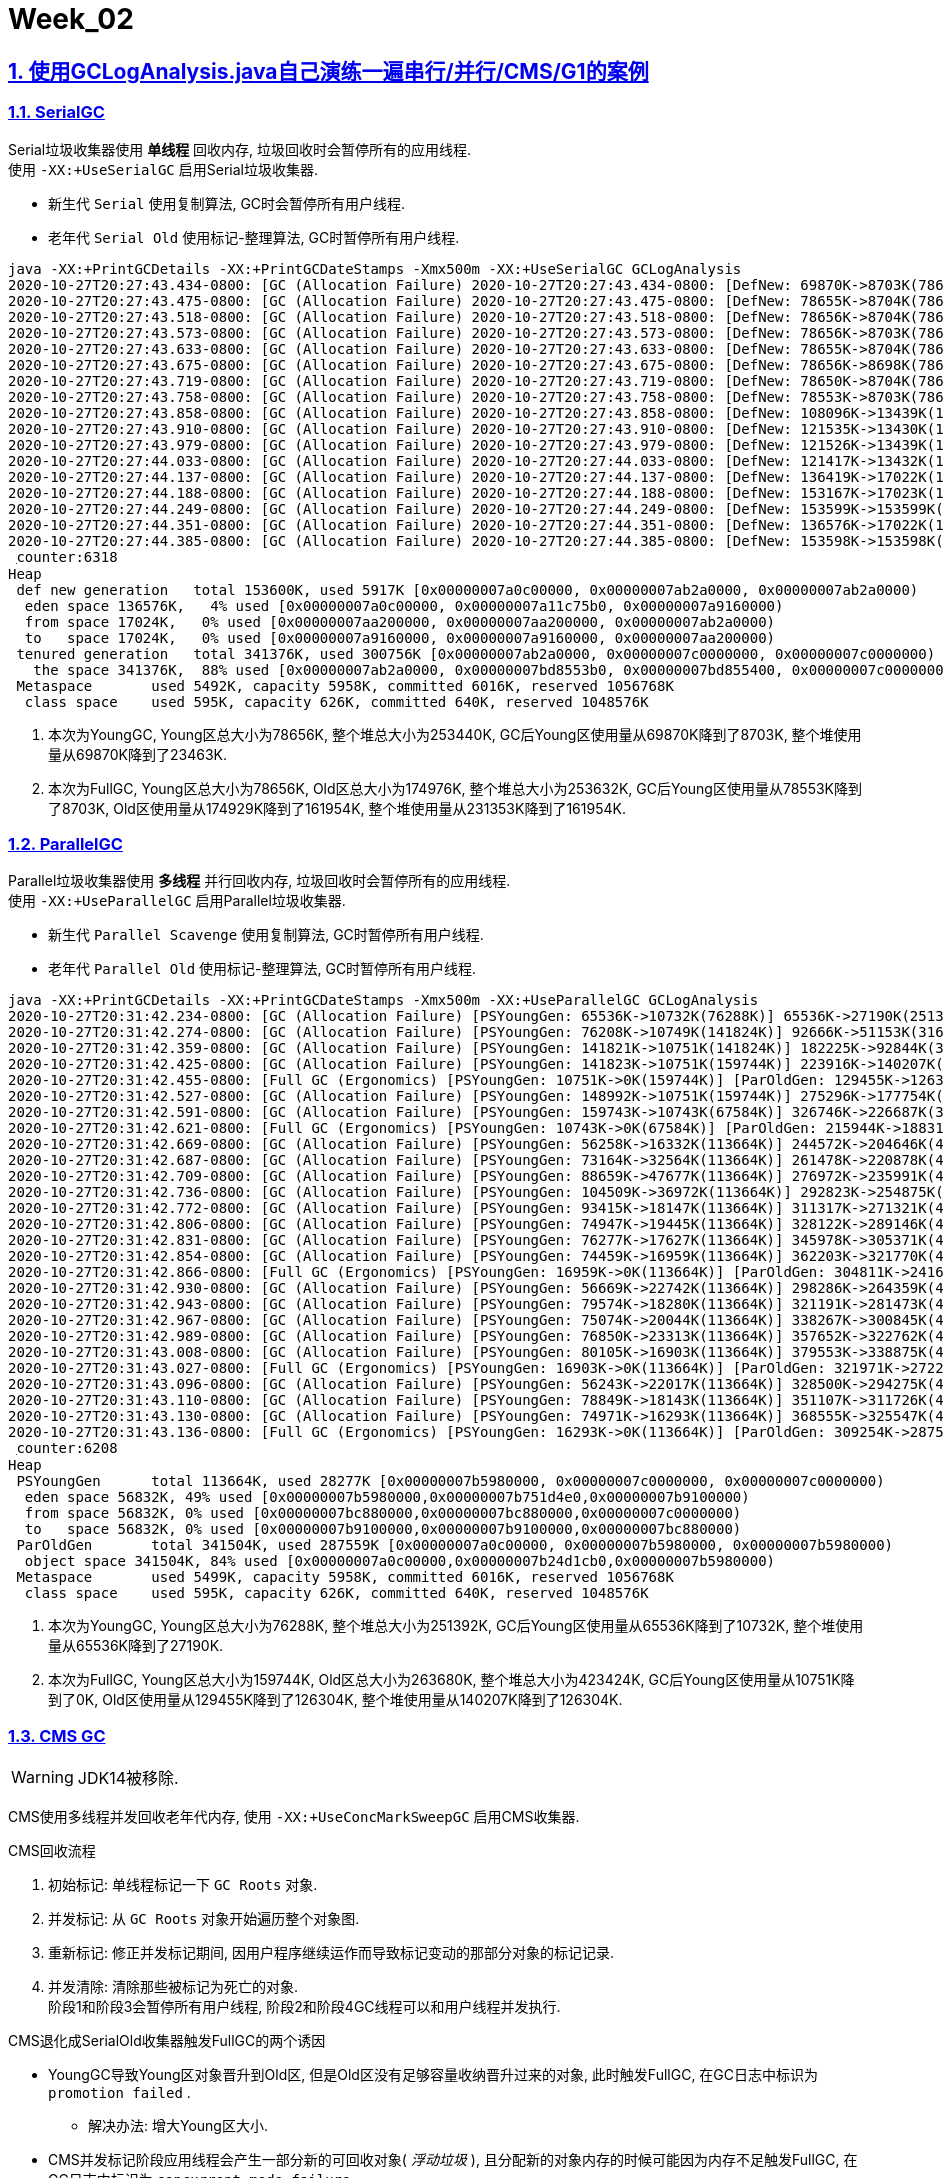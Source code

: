 = Week_02
:icons: font
:source-highlighter: highlightjs
:highlightjs-theme: idea
:hardbreaks:
:sectlinks:
:sectnums:
:stem:

== 使用GCLogAnalysis.java自己演练一遍串行/并行/CMS/G1的案例

=== SerialGC

[.lead]
Serial垃圾收集器使用 *单线程* 回收内存, 垃圾回收时会暂停所有的应用线程.
使用 `-XX:+UseSerialGC` 启用Serial垃圾收集器.

* 新生代 `Serial` 使用复制算法, GC时会暂停所有用户线程.
* 老年代 `Serial Old` 使用标记-整理算法, GC时暂停所有用户线程.

[source,text]
----
java -XX:+PrintGCDetails -XX:+PrintGCDateStamps -Xmx500m -XX:+UseSerialGC GCLogAnalysis
2020-10-27T20:27:43.434-0800: [GC (Allocation Failure) 2020-10-27T20:27:43.434-0800: [DefNew: 69870K->8703K(78656K), 0.0146897 secs] 69870K->23463K(253440K), 0.0147228 secs] [Times: user=0.01 sys=0.00, real=0.01 secs] <1>
2020-10-27T20:27:43.475-0800: [GC (Allocation Failure) 2020-10-27T20:27:43.475-0800: [DefNew: 78655K->8704K(78656K), 0.0219163 secs] 93415K->43153K(253440K), 0.0219731 secs] [Times: user=0.01 sys=0.01, real=0.02 secs]
2020-10-27T20:27:43.518-0800: [GC (Allocation Failure) 2020-10-27T20:27:43.518-0800: [DefNew: 78656K->8704K(78656K), 0.0268356 secs] 113105K->68112K(253440K), 0.0268698 secs] [Times: user=0.02 sys=0.01, real=0.03 secs]
2020-10-27T20:27:43.573-0800: [GC (Allocation Failure) 2020-10-27T20:27:43.573-0800: [DefNew: 78656K->8703K(78656K), 0.0283694 secs] 138064K->86737K(253440K), 0.0284128 secs] [Times: user=0.02 sys=0.01, real=0.03 secs]
2020-10-27T20:27:43.633-0800: [GC (Allocation Failure) 2020-10-27T20:27:43.633-0800: [DefNew: 78655K->8704K(78656K), 0.0204895 secs] 156689K->110372K(253440K), 0.0205465 secs] [Times: user=0.01 sys=0.01, real=0.02 secs]
2020-10-27T20:27:43.675-0800: [GC (Allocation Failure) 2020-10-27T20:27:43.675-0800: [DefNew: 78656K->8698K(78656K), 0.0295495 secs] 180324K->135983K(253440K), 0.0295976 secs] [Times: user=0.02 sys=0.01, real=0.03 secs]
2020-10-27T20:27:43.719-0800: [GC (Allocation Failure) 2020-10-27T20:27:43.719-0800: [DefNew: 78650K->8704K(78656K), 0.0269409 secs] 205935K->161503K(253440K), 0.0269808 secs] [Times: user=0.02 sys=0.01, real=0.03 secs]
2020-10-27T20:27:43.758-0800: [GC (Allocation Failure) 2020-10-27T20:27:43.758-0800: [DefNew: 78553K->8703K(78656K), 0.0247593 secs]2020-10-27T20:27:43.783-0800: [Tenured: 174929K->161954K(174976K), 0.0382564 secs] 231353K->161954K(253632K), [Metaspace: 5478K->5478K(1056768K)], 0.0632989 secs] [Times: user=0.05 sys=0.01, real=0.07 secs] <2>
2020-10-27T20:27:43.858-0800: [GC (Allocation Failure) 2020-10-27T20:27:43.858-0800: [DefNew: 108096K->13439K(121536K), 0.0261365 secs] 270050K->199412K(391464K), 0.0261749 secs] [Times: user=0.02 sys=0.01, real=0.03 secs]
2020-10-27T20:27:43.910-0800: [GC (Allocation Failure) 2020-10-27T20:27:43.910-0800: [DefNew: 121535K->13430K(121536K), 0.0407543 secs] 307508K->233687K(391464K), 0.0407952 secs] [Times: user=0.05 sys=0.03, real=0.04 secs]
2020-10-27T20:27:43.979-0800: [GC (Allocation Failure) 2020-10-27T20:27:43.979-0800: [DefNew: 121526K->13439K(121536K), 0.0282363 secs] 341783K->266291K(391464K), 0.0282747 secs] [Times: user=0.01 sys=0.01, real=0.03 secs]
2020-10-27T20:27:44.033-0800: [GC (Allocation Failure) 2020-10-27T20:27:44.033-0800: [DefNew: 121417K->13432K(121536K), 0.0318451 secs]2020-10-27T20:27:44.065-0800: [Tenured: 290446K->241497K(290448K), 0.0549298 secs] 374268K->241497K(411984K), [Metaspace: 5478K->5478K(1056768K)], 0.0869765 secs] [Times: user=0.07 sys=0.02, real=0.09 secs]
2020-10-27T20:27:44.137-0800: [GC (Allocation Failure) 2020-10-27T20:27:44.137-0800: [DefNew: 136419K->17022K(153600K), 0.0244343 secs] 377916K->287817K(494976K), 0.0244742 secs] [Times: user=0.01 sys=0.01, real=0.03 secs]
2020-10-27T20:27:44.188-0800: [GC (Allocation Failure) 2020-10-27T20:27:44.188-0800: [DefNew: 153167K->17023K(153600K), 0.0434442 secs] 423962K->328060K(494976K), 0.0435019 secs] [Times: user=0.02 sys=0.02, real=0.05 secs]
2020-10-27T20:27:44.249-0800: [GC (Allocation Failure) 2020-10-27T20:27:44.249-0800: [DefNew: 153599K->153599K(153600K), 0.0000215 secs]2020-10-27T20:27:44.249-0800: [Tenured: 311036K->293415K(341376K), 0.0753151 secs] 464636K->293415K(494976K), [Metaspace: 5478K->5478K(1056768K)], 0.0754695 secs] [Times: user=0.07 sys=0.00, real=0.08 secs]
2020-10-27T20:27:44.351-0800: [GC (Allocation Failure) 2020-10-27T20:27:44.351-0800: [DefNew: 136576K->17022K(153600K), 0.0170228 secs] 429991K->341321K(494976K), 0.0170677 secs] [Times: user=0.01 sys=0.00, real=0.01 secs]
2020-10-27T20:27:44.385-0800: [GC (Allocation Failure) 2020-10-27T20:27:44.385-0800: [DefNew: 153598K->153598K(153600K), 0.0000162 secs]2020-10-27T20:27:44.385-0800: [Tenured: 324298K->300756K(341376K), 0.0832796 secs] 477897K->300756K(494976K), [Metaspace: 5478K->5478K(1056768K)], 0.0833456 secs] [Times: user=0.08 sys=0.00, real=0.08 secs]
 ִcounter:6318
Heap
 def new generation   total 153600K, used 5917K [0x00000007a0c00000, 0x00000007ab2a0000, 0x00000007ab2a0000)
  eden space 136576K,   4% used [0x00000007a0c00000, 0x00000007a11c75b0, 0x00000007a9160000)
  from space 17024K,   0% used [0x00000007aa200000, 0x00000007aa200000, 0x00000007ab2a0000)
  to   space 17024K,   0% used [0x00000007a9160000, 0x00000007a9160000, 0x00000007aa200000)
 tenured generation   total 341376K, used 300756K [0x00000007ab2a0000, 0x00000007c0000000, 0x00000007c0000000)
   the space 341376K,  88% used [0x00000007ab2a0000, 0x00000007bd8553b0, 0x00000007bd855400, 0x00000007c0000000)
 Metaspace       used 5492K, capacity 5958K, committed 6016K, reserved 1056768K
  class space    used 595K, capacity 626K, committed 640K, reserved 1048576K
----
<1> 本次为YoungGC, Young区总大小为78656K, 整个堆总大小为253440K, GC后Young区使用量从69870K降到了8703K, 整个堆使用量从69870K降到了23463K.
<2> 本次为FullGC, Young区总大小为78656K, Old区总大小为174976K, 整个堆总大小为253632K, GC后Young区使用量从78553K降到了8703K, Old区使用量从174929K降到了161954K, 整个堆使用量从231353K降到了161954K.

=== ParallelGC

[.lead]
Parallel垃圾收集器使用 *多线程* 并行回收内存, 垃圾回收时会暂停所有的应用线程.
使用 `-XX:+UseParallelGC` 启用Parallel垃圾收集器.

* 新生代 `Parallel Scavenge` 使用复制算法, GC时暂停所有用户线程.
* 老年代 `Parallel Old` 使用标记-整理算法, GC时暂停所有用户线程.

[source,text]
----
java -XX:+PrintGCDetails -XX:+PrintGCDateStamps -Xmx500m -XX:+UseParallelGC GCLogAnalysis
2020-10-27T20:31:42.234-0800: [GC (Allocation Failure) [PSYoungGen: 65536K->10732K(76288K)] 65536K->27190K(251392K), 0.0121700 secs] [Times: user=0.01 sys=0.05, real=0.01 secs] <1>
2020-10-27T20:31:42.274-0800: [GC (Allocation Failure) [PSYoungGen: 76208K->10749K(141824K)] 92666K->51153K(316928K), 0.0158102 secs] [Times: user=0.02 sys=0.07, real=0.02 secs]
2020-10-27T20:31:42.359-0800: [GC (Allocation Failure) [PSYoungGen: 141821K->10751K(141824K)] 182225K->92844K(316928K), 0.0271800 secs] [Times: user=0.04 sys=0.11, real=0.03 secs]
2020-10-27T20:31:42.425-0800: [GC (Allocation Failure) [PSYoungGen: 141823K->10751K(159744K)] 223916K->140207K(334848K), 0.0303295 secs] [Times: user=0.04 sys=0.13, real=0.03 secs]
2020-10-27T20:31:42.455-0800: [Full GC (Ergonomics) [PSYoungGen: 10751K->0K(159744K)] [ParOldGen: 129455K->126304K(263680K)] 140207K->126304K(423424K), [Metaspace: 5486K->5486K(1056768K)], 0.0292847 secs] [Times: user=0.13 sys=0.00, real=0.03 secs] <2>
2020-10-27T20:31:42.527-0800: [GC (Allocation Failure) [PSYoungGen: 148992K->10751K(159744K)] 275296K->177754K(423424K), 0.0274459 secs] [Times: user=0.05 sys=0.10, real=0.03 secs]
2020-10-27T20:31:42.591-0800: [GC (Allocation Failure) [PSYoungGen: 159743K->10743K(67584K)] 326746K->226687K(331264K), 0.0304457 secs] [Times: user=0.05 sys=0.11, real=0.03 secs]
2020-10-27T20:31:42.621-0800: [Full GC (Ergonomics) [PSYoungGen: 10743K->0K(67584K)] [ParOldGen: 215944K->188313K(341504K)] 226687K->188313K(409088K), [Metaspace: 5486K->5486K(1056768K)], 0.0271394 secs] [Times: user=0.12 sys=0.00, real=0.02 secs]
2020-10-27T20:31:42.669-0800: [GC (Allocation Failure) [PSYoungGen: 56258K->16332K(113664K)] 244572K->204646K(455168K), 0.0024383 secs] [Times: user=0.01 sys=0.00, real=0.01 secs]
2020-10-27T20:31:42.687-0800: [GC (Allocation Failure) [PSYoungGen: 73164K->32564K(113664K)] 261478K->220878K(455168K), 0.0075769 secs] [Times: user=0.04 sys=0.00, real=0.01 secs]
2020-10-27T20:31:42.709-0800: [GC (Allocation Failure) [PSYoungGen: 88659K->47677K(113664K)] 276972K->235991K(455168K), 0.0078832 secs] [Times: user=0.05 sys=0.00, real=0.01 secs]
2020-10-27T20:31:42.736-0800: [GC (Allocation Failure) [PSYoungGen: 104509K->36972K(113664K)] 292823K->254875K(455168K), 0.0100647 secs] [Times: user=0.05 sys=0.01, real=0.01 secs]
2020-10-27T20:31:42.772-0800: [GC (Allocation Failure) [PSYoungGen: 93415K->18147K(113664K)] 311317K->271321K(455168K), 0.0249421 secs] [Times: user=0.03 sys=0.09, real=0.02 secs]
2020-10-27T20:31:42.806-0800: [GC (Allocation Failure) [PSYoungGen: 74947K->19445K(113664K)] 328122K->289146K(455168K), 0.0093222 secs] [Times: user=0.02 sys=0.02, real=0.01 secs]
2020-10-27T20:31:42.831-0800: [GC (Allocation Failure) [PSYoungGen: 76277K->17627K(113664K)] 345978K->305371K(455168K), 0.0089946 secs] [Times: user=0.02 sys=0.03, real=0.01 secs]
2020-10-27T20:31:42.854-0800: [GC (Allocation Failure) [PSYoungGen: 74459K->16959K(113664K)] 362203K->321770K(455168K), 0.0116318 secs] [Times: user=0.03 sys=0.04, real=0.01 secs]
2020-10-27T20:31:42.866-0800: [Full GC (Ergonomics) [PSYoungGen: 16959K->0K(113664K)] [ParOldGen: 304811K->241616K(341504K)] 321770K->241616K(455168K), [Metaspace: 5486K->5486K(1056768K)], 0.0484392 secs] [Times: user=0.23 sys=0.01, real=0.05 secs]
2020-10-27T20:31:42.930-0800: [GC (Allocation Failure) [PSYoungGen: 56669K->22742K(113664K)] 298286K->264359K(455168K), 0.0036387 secs] [Times: user=0.01 sys=0.00, real=0.00 secs]
2020-10-27T20:31:42.943-0800: [GC (Allocation Failure) [PSYoungGen: 79574K->18280K(113664K)] 321191K->281473K(455168K), 0.0054439 secs] [Times: user=0.02 sys=0.00, real=0.00 secs]
2020-10-27T20:31:42.967-0800: [GC (Allocation Failure) [PSYoungGen: 75074K->20044K(113664K)] 338267K->300845K(455168K), 0.0054350 secs] [Times: user=0.03 sys=0.00, real=0.01 secs]
2020-10-27T20:31:42.989-0800: [GC (Allocation Failure) [PSYoungGen: 76850K->23313K(113664K)] 357652K->322762K(455168K), 0.0099082 secs] [Times: user=0.05 sys=0.00, real=0.01 secs]
2020-10-27T20:31:43.008-0800: [GC (Allocation Failure) [PSYoungGen: 80105K->16903K(113664K)] 379553K->338875K(455168K), 0.0191813 secs] [Times: user=0.05 sys=0.06, real=0.02 secs]
2020-10-27T20:31:43.027-0800: [Full GC (Ergonomics) [PSYoungGen: 16903K->0K(113664K)] [ParOldGen: 321971K->272257K(341504K)] 338875K->272257K(455168K), [Metaspace: 5486K->5486K(1056768K)], 0.0505424 secs] [Times: user=0.24 sys=0.00, real=0.05 secs]
2020-10-27T20:31:43.096-0800: [GC (Allocation Failure) [PSYoungGen: 56243K->22017K(113664K)] 328500K->294275K(455168K), 0.0045945 secs] [Times: user=0.02 sys=0.01, real=0.01 secs]
2020-10-27T20:31:43.110-0800: [GC (Allocation Failure) [PSYoungGen: 78849K->18143K(113664K)] 351107K->311726K(455168K), 0.0061414 secs] [Times: user=0.03 sys=0.00, real=0.00 secs]
2020-10-27T20:31:43.130-0800: [GC (Allocation Failure) [PSYoungGen: 74971K->16293K(113664K)] 368555K->325547K(455168K), 0.0059918 secs] [Times: user=0.03 sys=0.00, real=0.00 secs]
2020-10-27T20:31:43.136-0800: [Full GC (Ergonomics) [PSYoungGen: 16293K->0K(113664K)] [ParOldGen: 309254K->287559K(341504K)] 325547K->287559K(455168K), [Metaspace: 5486K->5486K(1056768K)], 0.0510250 secs] [Times: user=0.24 sys=0.00, real=0.05 secs]
 ִcounter:6208
Heap
 PSYoungGen      total 113664K, used 28277K [0x00000007b5980000, 0x00000007c0000000, 0x00000007c0000000)
  eden space 56832K, 49% used [0x00000007b5980000,0x00000007b751d4e0,0x00000007b9100000)
  from space 56832K, 0% used [0x00000007bc880000,0x00000007bc880000,0x00000007c0000000)
  to   space 56832K, 0% used [0x00000007b9100000,0x00000007b9100000,0x00000007bc880000)
 ParOldGen       total 341504K, used 287559K [0x00000007a0c00000, 0x00000007b5980000, 0x00000007b5980000)
  object space 341504K, 84% used [0x00000007a0c00000,0x00000007b24d1cb0,0x00000007b5980000)
 Metaspace       used 5499K, capacity 5958K, committed 6016K, reserved 1056768K
  class space    used 595K, capacity 626K, committed 640K, reserved 1048576K
----
<1> 本次为YoungGC, Young区总大小为76288K, 整个堆总大小为251392K, GC后Young区使用量从65536K降到了10732K, 整个堆使用量从65536K降到了27190K.
<2> 本次为FullGC, Young区总大小为159744K, Old区总大小为263680K, 整个堆总大小为423424K, GC后Young区使用量从10751K降到了0K, Old区使用量从129455K降到了126304K, 整个堆使用量从140207K降到了126304K.

=== CMS GC

WARNING: JDK14被移除.

CMS使用多线程并发回收老年代内存, 使用 `-XX:+UseConcMarkSweepGC` 启用CMS收集器.

.CMS回收流程
. 初始标记: 单线程标记一下 `GC Roots` 对象.
. 并发标记: 从 `GC Roots` 对象开始遍历整个对象图.
. 重新标记: 修正并发标记期间, 因用户程序继续运作而导致标记变动的那部分对象的标记记录.
. 并发清除: 清除那些被标记为死亡的对象.
阶段1和阶段3会暂停所有用户线程, 阶段2和阶段4GC线程可以和用户线程并发执行.

.CMS退化成SerialOld收集器触发FullGC的两个诱因
* YoungGC导致Young区对象晋升到Old区, 但是Old区没有足够容量收纳晋升过来的对象, 此时触发FullGC, 在GC日志中标识为 `promotion failed` .
** 解决办法: 增大Young区大小.
* CMS并发标记阶段应用线程会产生一部分新的可回收对象( _浮动垃圾_ ), 且分配新的对象内存的时候可能因为内存不足触发FullGC, 在GC日志中标识为 `concurrent mode failure` .
** 解决办法: 让Old区提前回收(-XX:CMSInitiatingOccupancyFraction), 或者每次CMS GC后整理下内存(-XX:+UseCMSCompactAtFullCollection).

[source,text]
----
java -XX:+PrintGCDetails -XX:+PrintGCDateStamps -Xmx500m -XX:+UseConcMarkSweepGC GCLogAnalysis
2020-10-27T20:39:17.104-0800: [GC (Allocation Failure) 2020-10-27T20:39:17.104-0800: [ParNew: 69952K->8698K(78656K), 0.0093642 secs] 69952K->22083K(253440K), 0.0094129 secs] [Times: user=0.02 sys=0.04, real=0.01 secs] <1>
2020-10-27T20:39:17.141-0800: [GC (Allocation Failure) 2020-10-27T20:39:17.141-0800: [ParNew: 78650K->8698K(78656K), 0.0087938 secs] 92035K->39298K(253440K), 0.0088282 secs] [Times: user=0.02 sys=0.03, real=0.01 secs]
2020-10-27T20:39:17.174-0800: [GC (Allocation Failure) 2020-10-27T20:39:17.174-0800: [ParNew: 78650K->8703K(78656K), 0.0225999 secs] 109250K->60847K(253440K), 0.0227016 secs] [Times: user=0.12 sys=0.01, real=0.02 secs]
2020-10-27T20:39:17.218-0800: [GC (Allocation Failure) 2020-10-27T20:39:17.218-0800: [ParNew: 78324K->8704K(78656K), 0.0192211 secs] 130467K->82592K(253440K), 0.0192581 secs] [Times: user=0.11 sys=0.01, real=0.02 secs]
2020-10-27T20:39:17.267-0800: [GC (Allocation Failure) 2020-10-27T20:39:17.267-0800: [ParNew: 78656K->8702K(78656K), 0.0162077 secs] 152544K->107316K(253440K), 0.0162478 secs] [Times: user=0.10 sys=0.01, real=0.02 secs]
2020-10-27T20:39:17.283-0800: [GC (CMS Initial Mark) [1 CMS-initial-mark: 98614K(174784K)] 108733K(253440K), 0.0001820 secs] [Times: user=0.00 sys=0.00, real=0.00 secs] <2>
2020-10-27T20:39:17.283-0800: [CMS-concurrent-mark-start] <3>
2020-10-27T20:39:17.285-0800: [CMS-concurrent-mark: 0.002/0.002 secs] [Times: user=0.01 sys=0.00, real=0.00 secs]
2020-10-27T20:39:17.285-0800: [CMS-concurrent-preclean-start] <4>
2020-10-27T20:39:17.286-0800: [CMS-concurrent-preclean: 0.000/0.000 secs] [Times: user=0.00 sys=0.00, real=0.00 secs]
2020-10-27T20:39:17.286-0800: [CMS-concurrent-abortable-preclean-start] <5>
2020-10-27T20:39:17.304-0800: [GC (Allocation Failure) 2020-10-27T20:39:17.304-0800: [ParNew: 78654K->8700K(78656K), 0.0146260 secs] 177268K->129456K(253440K), 0.0146893 secs] [Times: user=0.09 sys=0.01, real=0.01 secs]
2020-10-27T20:39:17.340-0800: [GC (Allocation Failure) 2020-10-27T20:39:17.340-0800: [ParNew: 78652K->8698K(78656K), 0.0170268 secs] 199408K->150863K(253440K), 0.0170998 secs] [Times: user=0.11 sys=0.00, real=0.01 secs]
2020-10-27T20:39:17.372-0800: [GC (Allocation Failure) 2020-10-27T20:39:17.372-0800: [ParNew: 78397K->8702K(78656K), 0.0147147 secs] 220562K->172577K(253440K), 0.0147697 secs] [Times: user=0.09 sys=0.00, real=0.01 secs]
2020-10-27T20:39:17.407-0800: [GC (Allocation Failure) 2020-10-27T20:39:17.407-0800: [ParNew: 78368K->8702K(78656K), 0.0148902 secs] 242243K->195716K(266244K), 0.0149562 secs] [Times: user=0.09 sys=0.01, real=0.02 secs]
2020-10-27T20:39:17.443-0800: [GC (Allocation Failure) 2020-10-27T20:39:17.443-0800: [ParNew: 78654K->8703K(78656K), 0.0261878 secs] 265668K->223486K(294104K), 0.0262856 secs] [Times: user=0.15 sys=0.01, real=0.02 secs]
2020-10-27T20:39:17.490-0800: [GC (Allocation Failure) 2020-10-27T20:39:17.491-0800: [ParNew: 78655K->8703K(78656K), 0.0269818 secs] 293438K->244642K(315344K), 0.0271319 secs] [Times: user=0.13 sys=0.01, real=0.02 secs]
2020-10-27T20:39:17.530-0800: [GC (Allocation Failure) 2020-10-27T20:39:17.530-0800: [ParNew: 78467K->8700K(78656K), 0.0222884 secs] 314407K->269319K(339980K), 0.0224062 secs] [Times: user=0.14 sys=0.02, real=0.02 secs]
2020-10-27T20:39:17.572-0800: [GC (Allocation Failure) 2020-10-27T20:39:17.572-0800: [ParNew: 78652K->8697K(78656K), 0.0280387 secs] 339271K->293670K(364248K), 0.0281057 secs] [Times: user=0.17 sys=0.02, real=0.03 secs]
2020-10-27T20:39:17.611-0800: [GC (Allocation Failure) 2020-10-27T20:39:17.611-0800: [ParNew: 78338K->8702K(78656K), 0.0207492 secs] 363311K->316144K(386844K), 0.0208035 secs] [Times: user=0.12 sys=0.01, real=0.02 secs]
2020-10-27T20:39:17.661-0800: [GC (Allocation Failure) 2020-10-27T20:39:17.661-0800: [ParNew: 78654K->8703K(78656K), 0.0168668 secs] 386096K->337852K(408460K), 0.0169848 secs] [Times: user=0.11 sys=0.00, real=0.01 secs]
2020-10-27T20:39:17.679-0800: [CMS-concurrent-abortable-preclean: 0.016/0.393 secs] [Times: user=1.55 sys=0.15, real=0.39 secs]
2020-10-27T20:39:17.679-0800: [GC (CMS Final Remark) [YG occupancy: 17167 K (78656 K)]2020-10-27T20:39:17.679-0800: [Rescan (parallel) , 0.0009628 secs]2020-10-27T20:39:17.680-0800: [weak refs processing, 0.0000274 secs]2020-10-27T20:39:17.680-0800: [class unloading, 0.0008790 secs]2020-10-27T20:39:17.681-0800: [scrub symbol table, 0.0008922 secs]2020-10-27T20:39:17.682-0800: [scrub string table, 0.0002329 secs][1 CMS-remark: 329149K(329804K)] 346317K(408460K), 0.0031208 secs] [Times: user=0.01 sys=0.01, real=0.01 secs] <6>
2020-10-27T20:39:17.682-0800: [CMS-concurrent-sweep-start] <7>
2020-10-27T20:39:17.683-0800: [CMS-concurrent-sweep: 0.001/0.001 secs] [Times: user=0.01 sys=0.00, real=0.00 secs]
2020-10-27T20:39:17.683-0800: [CMS-concurrent-reset-start] <8>
2020-10-27T20:39:17.684-0800: [CMS-concurrent-reset: 0.001/0.001 secs] [Times: user=0.00 sys=0.00, real=0.00 secs]
2020-10-27T20:39:17.700-0800: [GC (Allocation Failure) 2020-10-27T20:39:17.701-0800: [ParNew: 78302K->78302K(78656K), 0.0000177 secs]2020-10-27T20:39:17.701-0800: [CMS: 318914K->241056K(341376K), 0.0705879 secs] 397217K->241056K(420032K), [Metaspace: 5484K->5484K(1056768K)], 0.0708164 secs] [Times: user=0.09 sys=0.00, real=0.07 secs]
2020-10-27T20:39:17.772-0800: [GC (CMS Initial Mark) [1 CMS-initial-mark: 241056K(341376K)] 241603K(494976K), 0.0002567 secs] [Times: user=0.00 sys=0.00, real=0.00 secs]
2020-10-27T20:39:17.772-0800: [CMS-concurrent-mark-start]
2020-10-27T20:39:17.774-0800: [CMS-concurrent-mark: 0.002/0.002 secs] [Times: user=0.01 sys=0.00, real=0.00 secs]
2020-10-27T20:39:17.774-0800: [CMS-concurrent-preclean-start]
2020-10-27T20:39:17.775-0800: [CMS-concurrent-preclean: 0.001/0.001 secs] [Times: user=0.00 sys=0.00, real=0.00 secs]
2020-10-27T20:39:17.775-0800: [CMS-concurrent-abortable-preclean-start]
2020-10-27T20:39:17.827-0800: [GC (Allocation Failure) 2020-10-27T20:39:17.827-0800: [ParNew: 136576K->17017K(153600K), 0.0153041 secs] 377632K->289227K(494976K), 0.0153775 secs] [Times: user=0.10 sys=0.01, real=0.02 secs]
2020-10-27T20:39:17.871-0800: [GC (Allocation Failure) 2020-10-27T20:39:17.871-0800: [ParNew: 153593K->17022K(153600K), 0.0170277 secs] 425803K->336041K(494976K), 0.0170661 secs] [Times: user=0.12 sys=0.01, real=0.01 secs]
2020-10-27T20:39:17.891-0800: [CMS-concurrent-abortable-preclean: 0.005/0.116 secs] [Times: user=0.36 sys=0.05, real=0.12 secs]
2020-10-27T20:39:17.891-0800: [GC (CMS Final Remark) [YG occupancy: 22623 K (153600 K)]2020-10-27T20:39:17.891-0800: [Rescan (parallel) , 0.0016173 secs]2020-10-27T20:39:17.893-0800: [weak refs processing, 0.0000399 secs]2020-10-27T20:39:17.893-0800: [class unloading, 0.0023604 secs]2020-10-27T20:39:17.896-0800: [scrub symbol table, 0.0010799 secs]2020-10-27T20:39:17.897-0800: [scrub string table, 0.0002871 secs][1 CMS-remark: 319019K(341376K)] 341642K(494976K), 0.0056143 secs] [Times: user=0.01 sys=0.00, real=0.00 secs]
2020-10-27T20:39:17.897-0800: [CMS-concurrent-sweep-start]
2020-10-27T20:39:17.899-0800: [CMS-concurrent-sweep: 0.001/0.001 secs] [Times: user=0.01 sys=0.00, real=0.00 secs]
2020-10-27T20:39:17.899-0800: [CMS-concurrent-reset-start]
2020-10-27T20:39:17.899-0800: [CMS-concurrent-reset: 0.000/0.000 secs] [Times: user=0.00 sys=0.00, real=0.00 secs]
2020-10-27T20:39:17.920-0800: [GC (Allocation Failure) 2020-10-27T20:39:17.920-0800: [ParNew: 153598K->153598K(153600K), 0.0000383 secs]2020-10-27T20:39:17.920-0800: [CMS: 318202K->283658K(341376K), 0.0618453 secs] 471801K->283658K(494976K), [Metaspace: 5484K->5484K(1056768K)], 0.0619482 secs] [Times: user=0.06 sys=0.00, real=0.06 secs]
2020-10-27T20:39:17.982-0800: [GC (CMS Initial Mark) [1 CMS-initial-mark: 283658K(341376K)] 286702K(494976K), 0.0002134 secs] [Times: user=0.00 sys=0.00, real=0.00 secs]
2020-10-27T20:39:17.982-0800: [CMS-concurrent-mark-start]
2020-10-27T20:39:17.984-0800: [CMS-concurrent-mark: 0.002/0.002 secs] [Times: user=0.01 sys=0.00, real=0.00 secs]
2020-10-27T20:39:17.984-0800: [CMS-concurrent-preclean-start]
2020-10-27T20:39:17.985-0800: [CMS-concurrent-preclean: 0.001/0.001 secs] [Times: user=0.00 sys=0.00, real=0.00 secs]
2020-10-27T20:39:17.985-0800: [CMS-concurrent-abortable-preclean-start]
2020-10-27T20:39:18.007-0800: [GC (Allocation Failure) 2020-10-27T20:39:18.007-0800: [ParNew: 136576K->17023K(153600K), 0.0083199 secs] 420234K->331289K(494976K), 0.0083692 secs] [Times: user=0.05 sys=0.00, real=0.01 secs]
2020-10-27T20:39:18.017-0800: [CMS-concurrent-abortable-preclean: 0.002/0.032 secs] [Times: user=0.08 sys=0.00, real=0.03 secs]
2020-10-27T20:39:18.017-0800: [GC (CMS Final Remark) [YG occupancy: 29614 K (153600 K)]2020-10-27T20:39:18.017-0800: [Rescan (parallel) , 0.0004149 secs]2020-10-27T20:39:18.017-0800: [weak refs processing, 0.0000117 secs]2020-10-27T20:39:18.017-0800: [class unloading, 0.0009162 secs]2020-10-27T20:39:18.018-0800: [scrub symbol table, 0.0007536 secs]2020-10-27T20:39:18.019-0800: [scrub string table, 0.0001732 secs][1 CMS-remark: 314265K(341376K)] 343879K(494976K), 0.0023383 secs] [Times: user=0.00 sys=0.00, real=0.00 secs]
2020-10-27T20:39:18.019-0800: [CMS-concurrent-sweep-start]
2020-10-27T20:39:18.020-0800: [CMS-concurrent-sweep: 0.001/0.001 secs] [Times: user=0.00 sys=0.00, real=0.01 secs]
2020-10-27T20:39:18.020-0800: [CMS-concurrent-reset-start]
2020-10-27T20:39:18.020-0800: [CMS-concurrent-reset: 0.000/0.000 secs] [Times: user=0.00 sys=0.00, real=0.00 secs]
2020-10-27T20:39:18.040-0800: [GC (Allocation Failure) 2020-10-27T20:39:18.040-0800: [ParNew: 153599K->153599K(153600K), 0.0000214 secs]2020-10-27T20:39:18.040-0800: [CMS: 314265K->309716K(341376K), 0.0750800 secs] 467865K->309716K(494976K), [Metaspace: 5484K->5484K(1056768K)], 0.0751629 secs] [Times: user=0.08 sys=0.00, real=0.07 secs]
2020-10-27T20:39:18.116-0800: [GC (CMS Initial Mark) [1 CMS-initial-mark: 309716K(341376K)] 312690K(494976K), 0.0002100 secs] [Times: user=0.00 sys=0.00, real=0.00 secs]
2020-10-27T20:39:18.116-0800: [CMS-concurrent-mark-start]
 ִcounter:6777
Heap
 par new generation   total 153600K, used 5705K [0x00000007a0c00000, 0x00000007ab2a0000, 0x00000007ab2a0000)
  eden space 136576K,   4% used [0x00000007a0c00000, 0x00000007a1192510, 0x00000007a9160000)
  from space 17024K,   0% used [0x00000007aa200000, 0x00000007aa200000, 0x00000007ab2a0000)
  to   space 17024K,   0% used [0x00000007a9160000, 0x00000007a9160000, 0x00000007aa200000)
 concurrent mark-sweep generation total 341376K, used 309716K [0x00000007ab2a0000, 0x00000007c0000000, 0x00000007c0000000)
 Metaspace       used 5499K, capacity 5958K, committed 6016K, reserved 1056768K
  class space    used 595K, capacity 626K, committed 640K, reserved 1048576K
----
<1> 本次为YoungGC, Young区总大小为78656K, 整个堆总大小为253440K, GC后Young区使用量从69952K降到了8698K, 整个堆使用量从69952K降到了22083K.
<2> CMS开始MajorGC, 此时Old区占用98614K/174784K, 整个堆占用108733K/253440K, 本次为开始标记阶段, 会暂停所有用户线程.
<3> 并发标记阶段, 与用户线程并发执行.
<4> 预清理阶段, 与用户线程并发执行.
<5> 可中断预清理阶段, 等待上一次YoungGC结束一段时间后再准备开始下一个阶段(为了防止YoungGC和最终标记连续暂停用户线程两次).
<6> 最终标记阶段, 此时暂停用户线程0.01秒.
<7> 并发清除阶段, 开始回收老年代, 此时GC线程与用户线程并发执行,
<8> 并发重置阶段.

=== G1GC

将堆划分为多个大小相等的独立区域, 每个区域可以根据需要扮演Eden/Survivor/Old/Humongous空间.
使用 `-XX:+UseG1GC` 启动G1收集器.

.G1回收流程
. 初始标记: 单线程标记 `GC Roots` 对象.
. 并发标记: 从 `GC Roots` 对象开始遍历整个对象图.
. 最终标记: 修正并发标记期间, 因用户程序继续运作而导致标记变动的那部分对象的标记记录.
. 筛选回收: 将回收的Region存活下来的对象复制到空的Region中再清空原来的Region.

[source,text]
----
java -XX:+PrintGC -XX:+PrintGCDateStamps -Xmx500m -XX:+UseG1GC GCLogAnalysis
2020-10-27T20:46:40.932-0800: [GC pause (G1 Evacuation Pause) (young) 29871K->6885K(256M), 0.0027419 secs]
2020-10-27T20:46:40.949-0800: [GC pause (G1 Evacuation Pause) (young) 45195K->22876K(256M), 0.0062861 secs]
2020-10-27T20:46:41.013-0800: [GC pause (G1 Evacuation Pause) (young) 104M->48093K(256M), 0.0144295 secs]
2020-10-27T20:46:41.065-0800: [GC pause (G1 Evacuation Pause) (young) 127M->73251K(305M), 0.0145908 secs]
2020-10-27T20:46:41.156-0800: [GC pause (G1 Evacuation Pause) (young) 238M->124M(356M), 0.0181727 secs]
2020-10-27T20:46:41.209-0800: [GC pause (G1 Humongous Allocation) (young) (initial-mark) 215M->152M(385M), 0.0092970 secs]
2020-10-27T20:46:41.219-0800: [GC concurrent-root-region-scan-start]
2020-10-27T20:46:41.219-0800: [GC concurrent-root-region-scan-end, 0.0001921 secs]
2020-10-27T20:46:41.219-0800: [GC concurrent-mark-start]
2020-10-27T20:46:41.221-0800: [GC concurrent-mark-end, 0.0025640 secs]
2020-10-27T20:46:41.222-0800: [GC remark, 0.0015204 secs]
2020-10-27T20:46:41.224-0800: [GC cleanup 156M->156M(385M), 0.0005507 secs]
2020-10-27T20:46:41.268-0800: [GC pause (G1 Evacuation Pause) (young) 306M->201M(420M), 0.0071469 secs]
2020-10-27T20:46:41.275-0800: [GC pause (G1 Humongous Allocation) (young) (initial-mark) 202M->201M(436M), 0.0024926 secs]
2020-10-27T20:46:41.278-0800: [GC concurrent-root-region-scan-start]
2020-10-27T20:46:41.278-0800: [GC concurrent-root-region-scan-end, 0.0000477 secs]
2020-10-27T20:46:41.278-0800: [GC concurrent-mark-start]
2020-10-27T20:46:41.279-0800: [GC concurrent-mark-end, 0.0012755 secs]
2020-10-27T20:46:41.279-0800: [GC remark, 0.0011632 secs]
2020-10-27T20:46:41.281-0800: [GC cleanup 205M->205M(436M), 0.0004201 secs]
2020-10-27T20:46:41.317-0800: [GC pause (G1 Evacuation Pause) (young) 349M->242M(449M), 0.0036546 secs]
2020-10-27T20:46:41.325-0800: [GC pause (G1 Evacuation Pause) (mixed) 252M->232M(460M), 0.0024541 secs]
2020-10-27T20:46:41.328-0800: [GC pause (G1 Humongous Allocation) (young) (initial-mark) 233M->233M(468M), 0.0018295 secs]
2020-10-27T20:46:41.330-0800: [GC concurrent-root-region-scan-start]
2020-10-27T20:46:41.330-0800: [GC concurrent-root-region-scan-end, 0.0000984 secs]
2020-10-27T20:46:41.330-0800: [GC concurrent-mark-start]
2020-10-27T20:46:41.331-0800: [GC concurrent-mark-end, 0.0011735 secs]
2020-10-27T20:46:41.331-0800: [GC remark, 0.0012540 secs]
2020-10-27T20:46:41.332-0800: [GC cleanup 236M->236M(468M), 0.0004556 secs]
2020-10-27T20:46:41.362-0800: [GC pause (G1 Evacuation Pause) (young) 374M->276M(475M), 0.0064710 secs]
2020-10-27T20:46:41.373-0800: [GC pause (G1 Evacuation Pause) (mixed) 286M->264M(480M), 0.0034213 secs]
2020-10-27T20:46:41.377-0800: [GC pause (G1 Humongous Allocation) (young) (initial-mark) 265M->263M(484M), 0.0028433 secs]
2020-10-27T20:46:41.380-0800: [GC concurrent-root-region-scan-start]
2020-10-27T20:46:41.380-0800: [GC concurrent-root-region-scan-end, 0.0001077 secs]
2020-10-27T20:46:41.380-0800: [GC concurrent-mark-start]
2020-10-27T20:46:41.382-0800: [GC concurrent-mark-end, 0.0012982 secs]
2020-10-27T20:46:41.382-0800: [GC remark, 0.0013315 secs]
2020-10-27T20:46:41.383-0800: [GC cleanup 268M->267M(484M), 0.0005873 secs]
2020-10-27T20:46:41.384-0800: [GC concurrent-cleanup-start]
2020-10-27T20:46:41.384-0800: [GC concurrent-cleanup-end, 0.0000302 secs]
2020-10-27T20:46:41.404-0800: [GC pause (G1 Evacuation Pause) (young) 395M->296M(489M), 0.0053501 secs]
2020-10-27T20:46:41.413-0800: [GC pause (G1 Evacuation Pause) (mixed) 310M->279M(492M), 0.0044882 secs]
2020-10-27T20:46:41.419-0800: [GC pause (G1 Humongous Allocation) (young) (initial-mark) 283M->281M(494M), 0.0020478 secs]
2020-10-27T20:46:41.421-0800: [GC concurrent-root-region-scan-start]
2020-10-27T20:46:41.422-0800: [GC concurrent-root-region-scan-end, 0.0002329 secs]
2020-10-27T20:46:41.422-0800: [GC concurrent-mark-start]
2020-10-27T20:46:41.426-0800: [GC concurrent-mark-end, 0.0040344 secs]
2020-10-27T20:46:41.426-0800: [GC remark, 0.0024962 secs]
2020-10-27T20:46:41.429-0800: [GC cleanup 287M->287M(494M), 0.0006725 secs]
2020-10-27T20:46:41.440-0800: [GC pause (G1 Evacuation Pause) (young) 374M->304M(496M), 0.0049337 secs]
2020-10-27T20:46:41.448-0800: [GC pause (G1 Evacuation Pause) (mixed) 320M->289M(497M), 0.0037755 secs]
2020-10-27T20:46:41.453-0800: [GC pause (G1 Humongous Allocation) (young) (initial-mark) 292M->289M(498M), 0.0018305 secs]
2020-10-27T20:46:41.455-0800: [GC concurrent-root-region-scan-start]
2020-10-27T20:46:41.455-0800: [GC concurrent-root-region-scan-end, 0.0002037 secs]
2020-10-27T20:46:41.455-0800: [GC concurrent-mark-start]
2020-10-27T20:46:41.459-0800: [GC concurrent-mark-end, 0.0039654 secs]
2020-10-27T20:46:41.460-0800: [GC remark, 0.0025754 secs]
2020-10-27T20:46:41.463-0800: [GC cleanup 298M->298M(498M), 0.0006760 secs]
2020-10-27T20:46:41.475-0800: [GC pause (G1 Evacuation Pause) (young) 394M->324M(499M), 0.0040610 secs]
2020-10-27T20:46:41.481-0800: [GC pause (G1 Evacuation Pause) (mixed) 339M->307M(500M), 0.0042292 secs]
2020-10-27T20:46:41.486-0800: [GC pause (G1 Humongous Allocation) (young) (initial-mark) 308M->307M(500M), 0.0017645 secs]
2020-10-27T20:46:41.488-0800: [GC concurrent-root-region-scan-start]
2020-10-27T20:46:41.488-0800: [GC concurrent-root-region-scan-end, 0.0001682 secs]
2020-10-27T20:46:41.488-0800: [GC concurrent-mark-start]
2020-10-27T20:46:41.491-0800: [GC concurrent-mark-end, 0.0033017 secs]
2020-10-27T20:46:41.492-0800: [GC remark, 0.0032836 secs]
2020-10-27T20:46:41.495-0800: [GC cleanup 320M->320M(500M), 0.0008333 secs]
2020-10-27T20:46:41.505-0800: [GC pause (G1 Evacuation Pause) (young) 396M->334M(500M), 0.0038849 secs]
2020-10-27T20:46:41.512-0800: [GC pause (G1 Evacuation Pause) (mixed) 352M->316M(500M), 0.0059641 secs]
2020-10-27T20:46:41.518-0800: [GC pause (G1 Humongous Allocation) (young) (initial-mark) 317M->317M(500M), 0.0009374 secs]
2020-10-27T20:46:41.519-0800: [GC concurrent-root-region-scan-start]
2020-10-27T20:46:41.519-0800: [GC concurrent-root-region-scan-end, 0.0001302 secs]
2020-10-27T20:46:41.519-0800: [GC concurrent-mark-start]
2020-10-27T20:46:41.521-0800: [GC concurrent-mark-end, 0.0016049 secs]
2020-10-27T20:46:41.521-0800: [GC remark, 0.0021099 secs]
2020-10-27T20:46:41.523-0800: [GC cleanup 329M->329M(500M), 0.0012551 secs]
2020-10-27T20:46:41.536-0800: [GC pause (G1 Evacuation Pause) (young) 394M->335M(500M), 0.0037508 secs]
2020-10-27T20:46:41.542-0800: [GC pause (G1 Evacuation Pause) (mixed) 353M->320M(500M), 0.0049955 secs]
2020-10-27T20:46:41.547-0800: [GC pause (G1 Humongous Allocation) (young) (initial-mark) 322M->321M(500M), 0.0016569 secs]
2020-10-27T20:46:41.549-0800: [GC concurrent-root-region-scan-start]
2020-10-27T20:46:41.549-0800: [GC concurrent-root-region-scan-end, 0.0001443 secs]
2020-10-27T20:46:41.549-0800: [GC concurrent-mark-start]
2020-10-27T20:46:41.551-0800: [GC concurrent-mark-end, 0.0016296 secs]
2020-10-27T20:46:41.551-0800: [GC remark, 0.0013845 secs]
2020-10-27T20:46:41.552-0800: [GC cleanup 334M->334M(500M), 0.0005255 secs]
2020-10-27T20:46:41.564-0800: [GC pause (G1 Evacuation Pause) (young) 392M->340M(500M), 0.0027602 secs]
2020-10-27T20:46:41.569-0800: [GC pause (G1 Evacuation Pause) (mixed) 363M->327M(500M), 0.0057507 secs]
2020-10-27T20:46:41.576-0800: [GC pause (G1 Humongous Allocation) (young) (initial-mark) 332M->328M(500M), 0.0018077 secs]
2020-10-27T20:46:41.577-0800: [GC concurrent-root-region-scan-start]
2020-10-27T20:46:41.578-0800: [GC concurrent-root-region-scan-end, 0.0001350 secs]
2020-10-27T20:46:41.578-0800: [GC concurrent-mark-start]
2020-10-27T20:46:41.579-0800: [GC concurrent-mark-end, 0.0016899 secs]
2020-10-27T20:46:41.579-0800: [GC remark, 0.0016347 secs]
2020-10-27T20:46:41.581-0800: [GC cleanup 344M->344M(500M), 0.0006163 secs]
2020-10-27T20:46:41.588-0800: [GC pause (G1 Evacuation Pause) (young) 409M->354M(500M), 0.0094059 secs]
2020-10-27T20:46:41.601-0800: [GC pause (G1 Evacuation Pause) (mixed) 375M->342M(500M), 0.0058041 secs]
2020-10-27T20:46:41.607-0800: [GC pause (G1 Humongous Allocation) (young) (initial-mark) 344M->342M(500M), 0.0017172 secs]
2020-10-27T20:46:41.609-0800: [GC concurrent-root-region-scan-start]
2020-10-27T20:46:41.609-0800: [GC concurrent-root-region-scan-end, 0.0001621 secs]
2020-10-27T20:46:41.609-0800: [GC concurrent-mark-start]
2020-10-27T20:46:41.611-0800: [GC concurrent-mark-end, 0.0016767 secs]
2020-10-27T20:46:41.611-0800: [GC remark, 0.0018049 secs]
2020-10-27T20:46:41.613-0800: [GC cleanup 354M->354M(500M), 0.0006682 secs]
2020-10-27T20:46:41.620-0800: [GC pause (G1 Evacuation Pause) (young) 398M->353M(500M), 0.0017299 secs]
2020-10-27T20:46:41.630-0800: [GC pause (G1 Evacuation Pause) (mixed) 378M->341M(500M), 0.0059604 secs]
2020-10-27T20:46:41.636-0800: [GC pause (G1 Humongous Allocation) (young) (initial-mark) 342M->341M(500M), 0.0019363 secs]
2020-10-27T20:46:41.638-0800: [GC concurrent-root-region-scan-start]
2020-10-27T20:46:41.639-0800: [GC concurrent-root-region-scan-end, 0.0001384 secs]
2020-10-27T20:46:41.639-0800: [GC concurrent-mark-start]
2020-10-27T20:46:41.641-0800: [GC concurrent-mark-end, 0.0019210 secs]
2020-10-27T20:46:41.641-0800: [GC remark, 0.0024906 secs]
2020-10-27T20:46:41.643-0800: [GC cleanup 352M->352M(500M), 0.0006676 secs]
2020-10-27T20:46:41.650-0800: [GC pause (G1 Evacuation Pause) (young) 397M->356M(500M), 0.0020745 secs]
2020-10-27T20:46:41.655-0800: [GC pause (G1 Evacuation Pause) (mixed) 380M->348M(500M), 0.0108059 secs]
2020-10-27T20:46:41.666-0800: [GC pause (G1 Humongous Allocation) (young) (initial-mark) 352M->350M(500M), 0.0009720 secs]
2020-10-27T20:46:41.668-0800: [GC concurrent-root-region-scan-start]
2020-10-27T20:46:41.668-0800: [GC concurrent-root-region-scan-end, 0.0001259 secs]
2020-10-27T20:46:41.668-0800: [GC concurrent-mark-start]
2020-10-27T20:46:41.669-0800: [GC concurrent-mark-end, 0.0017308 secs]
2020-10-27T20:46:41.670-0800: [GC remark, 0.0026364 secs]
2020-10-27T20:46:41.672-0800: [GC cleanup 364M->364M(500M), 0.0006196 secs]
2020-10-27T20:46:41.677-0800: [GC pause (G1 Evacuation Pause) (young) 394M->363M(500M), 0.0022728 secs]
2020-10-27T20:46:41.683-0800: [GC pause (G1 Evacuation Pause) (mixed) 390M->354M(500M), 0.0053070 secs]
2020-10-27T20:46:41.689-0800: [GC pause (G1 Humongous Allocation) (young) (initial-mark) 359M->354M(500M), 0.0029991 secs]
2020-10-27T20:46:41.692-0800: [GC concurrent-root-region-scan-start]
2020-10-27T20:46:41.692-0800: [GC concurrent-root-region-scan-end, 0.0004221 secs]
2020-10-27T20:46:41.692-0800: [GC concurrent-mark-start]
2020-10-27T20:46:41.696-0800: [GC concurrent-mark-end, 0.0036037 secs]
2020-10-27T20:46:41.696-0800: [GC remark, 0.0019376 secs]
2020-10-27T20:46:41.698-0800: [GC cleanup 367M->367M(500M), 0.0005777 secs]
2020-10-27T20:46:41.701-0800: [GC pause (G1 Evacuation Pause) (young) 389M->364M(500M), 0.0033160 secs]
2020-10-27T20:46:41.708-0800: [GC pause (G1 Evacuation Pause) (mixed) 390M->356M(500M), 0.0059394 secs]
2020-10-27T20:46:41.715-0800: [GC pause (G1 Humongous Allocation) (young) (initial-mark) 369M->357M(500M), 0.0012588 secs]
2020-10-27T20:46:41.717-0800: [GC concurrent-root-region-scan-start]
2020-10-27T20:46:41.717-0800: [GC concurrent-root-region-scan-end, 0.0001247 secs]
2020-10-27T20:46:41.717-0800: [GC concurrent-mark-start]
2020-10-27T20:46:41.718-0800: [GC concurrent-mark-end, 0.0014872 secs]
2020-10-27T20:46:41.718-0800: [GC remark, 0.0015679 secs]
2020-10-27T20:46:41.720-0800: [GC cleanup 375M->375M(500M), 0.0005890 secs]
2020-10-27T20:46:41.725-0800: [GC pause (G1 Evacuation Pause) (young) 390M->367M(500M), 0.0055688 secs]
2020-10-27T20:46:41.733-0800: [GC pause (G1 Evacuation Pause) (mixed) 393M->358M(500M), 0.0051087 secs]
2020-10-27T20:46:41.739-0800: [GC pause (G1 Humongous Allocation) (young) (initial-mark) 359M->358M(500M), 0.0028526 secs]
2020-10-27T20:46:41.742-0800: [GC concurrent-root-region-scan-start]
2020-10-27T20:46:41.742-0800: [GC concurrent-root-region-scan-end, 0.0000694 secs]
2020-10-27T20:46:41.742-0800: [GC concurrent-mark-start]
2020-10-27T20:46:41.743-0800: [GC concurrent-mark-end, 0.0016667 secs]
2020-10-27T20:46:41.744-0800: [GC remark, 0.0018942 secs]
2020-10-27T20:46:41.746-0800: [GC cleanup 376M->376M(500M), 0.0005766 secs]
2020-10-27T20:46:41.749-0800: [GC pause (G1 Evacuation Pause) (young) 395M->371M(500M), 0.0018814 secs]
2020-10-27T20:46:41.754-0800: [GC pause (G1 Evacuation Pause) (mixed) 400M->369M(500M), 0.0112871 secs]
2020-10-27T20:46:41.765-0800: [GC pause (G1 Humongous Allocation) (young) (initial-mark) 370M->369M(500M), 0.0020791 secs]
2020-10-27T20:46:41.767-0800: [GC concurrent-root-region-scan-start]
2020-10-27T20:46:41.767-0800: [GC concurrent-root-region-scan-end, 0.0000157 secs]
2020-10-27T20:46:41.767-0800: [GC concurrent-mark-start]
2020-10-27T20:46:41.769-0800: [GC concurrent-mark-end, 0.0016362 secs]
2020-10-27T20:46:41.769-0800: [GC remark, 0.0025980 secs]
2020-10-27T20:46:41.772-0800: [GC cleanup 384M->384M(500M), 0.0006560 secs]
2020-10-27T20:46:41.775-0800: [GC pause (G1 Evacuation Pause) (young) 400M->377M(500M), 0.0027767 secs]
2020-10-27T20:46:41.780-0800: [GC pause (G1 Evacuation Pause) (mixed)-- 401M->383M(500M), 0.0057402 secs]
2020-10-27T20:46:41.792-0800: [GC pause (G1 Evacuation Pause) (mixed) 412M->394M(500M), 0.0062005 secs]
2020-10-27T20:46:41.798-0800: [GC pause (G1 Humongous Allocation) (young) (initial-mark) 395M->394M(500M), 0.0018910 secs]
2020-10-27T20:46:41.800-0800: [GC concurrent-root-region-scan-start]
2020-10-27T20:46:41.800-0800: [GC concurrent-root-region-scan-end, 0.0001239 secs]
2020-10-27T20:46:41.800-0800: [GC concurrent-mark-start]
2020-10-27T20:46:41.802-0800: [GC concurrent-mark-end, 0.0015710 secs]
2020-10-27T20:46:41.802-0800: [GC remark, 0.0028815 secs]
2020-10-27T20:46:41.805-0800: [GC cleanup 408M->408M(500M), 0.0007458 secs]
2020-10-27T20:46:41.808-0800: [GC pause (G1 Evacuation Pause) (young) 426M->404M(500M), 0.0024132 secs]
2020-10-27T20:46:41.814-0800: [GC pause (G1 Evacuation Pause) (mixed)-- 430M->418M(500M), 0.0020053 secs]
2020-10-27T20:46:41.818-0800: [GC pause (G1 Humongous Allocation) (mixed)-- 441M->431M(500M), 0.0013876 secs]
2020-10-27T20:46:41.820-0800: [GC pause (G1 Humongous Allocation) (young) (initial-mark) 433M->431M(500M), 0.0013966 secs]
2020-10-27T20:46:41.821-0800: [GC concurrent-root-region-scan-start]
2020-10-27T20:46:41.821-0800: [GC concurrent-root-region-scan-end, 0.0001208 secs]
2020-10-27T20:46:41.821-0800: [GC concurrent-mark-start]
2020-10-27T20:46:41.823-0800: [GC pause (G1 Evacuation Pause) (young)-- 441M->438M(500M), 0.0023398 secs]
2020-10-27T20:46:41.828-0800: [GC pause (G1 Evacuation Pause) (young)-- 442M->442M(500M), 0.0010913 secs]
2020-10-27T20:46:41.829-0800: [Full GC (Allocation Failure)  442M->322M(500M), 0.0461710 secs]
2020-10-27T20:46:41.875-0800: [GC concurrent-mark-abort]
2020-10-27T20:46:41.875-0800: [GC pause (G1 Humongous Allocation) (young) (initial-mark) 322M->322M(500M), 0.0010969 secs]
2020-10-27T20:46:41.877-0800: [GC concurrent-root-region-scan-start]
2020-10-27T20:46:41.877-0800: [GC concurrent-root-region-scan-end, 0.0000482 secs]
2020-10-27T20:46:41.877-0800: [GC concurrent-mark-start]
2020-10-27T20:46:41.878-0800: [GC concurrent-mark-end, 0.0014023 secs]
2020-10-27T20:46:41.878-0800: [GC remark, 0.0016694 secs]
2020-10-27T20:46:41.880-0800: [GC cleanup 336M->336M(500M), 0.0007032 secs]
2020-10-27T20:46:41.884-0800: [GC pause (G1 Evacuation Pause) (young) 362M->332M(500M), 0.0024382 secs]
2020-10-27T20:46:41.887-0800: [GC pause (G1 Humongous Allocation) (young) (initial-mark) 333M->332M(500M), 0.0012145 secs]
2020-10-27T20:46:41.888-0800: [GC concurrent-root-region-scan-start]
2020-10-27T20:46:41.888-0800: [GC concurrent-root-region-scan-end, 0.0000780 secs]
2020-10-27T20:46:41.888-0800: [GC concurrent-mark-start]
2020-10-27T20:46:41.889-0800: [GC concurrent-mark-end, 0.0014569 secs]
2020-10-27T20:46:41.890-0800: [GC remark, 0.0015238 secs]
2020-10-27T20:46:41.891-0800: [GC cleanup 348M->348M(500M), 0.0006749 secs]
2020-10-27T20:46:41.894-0800: [GC pause (G1 Evacuation Pause) (young) 366M->342M(500M), 0.0023538 secs]
2020-10-27T20:46:41.900-0800: [GC pause (G1 Evacuation Pause) (mixed) 367M->345M(500M), 0.0015630 secs]
2020-10-27T20:46:41.902-0800: [GC pause (G1 Humongous Allocation) (young) (initial-mark) 347M->346M(500M), 0.0018267 secs]
2020-10-27T20:46:41.904-0800: [GC concurrent-root-region-scan-start]
2020-10-27T20:46:41.904-0800: [GC concurrent-root-region-scan-end, 0.0001662 secs]
2020-10-27T20:46:41.904-0800: [GC concurrent-mark-start]
2020-10-27T20:46:41.905-0800: [GC concurrent-mark-end, 0.0014585 secs]
2020-10-27T20:46:41.905-0800: [GC remark, 0.0022849 secs]
2020-10-27T20:46:41.908-0800: [GC cleanup 360M->360M(500M), 0.0008540 secs]
 ִcounter:8806
----

== 使用压测工具演练gateway-server-0.0.1-SNAPSHOT.jar示例

8核, 4G JVM 内存.
`wrk -t12 -c200 -d30s --latency http://localhost:8088/api/hello`

=== SerialGC

[source,text]
----
Running 30s test @ http://localhost:8088/api/hello
  12 threads and 200 connections
  Thread Stats   Avg      Stdev     Max   +/- Stdev
    Latency    17.54ms   45.78ms 634.96ms   92.50%
    Req/Sec     3.10k     1.61k    8.77k    56.77%
  Latency Distribution
     50%    3.75ms
     75%    7.35ms
     90%   38.38ms
     99%  249.20ms
  1107642 requests in 30.09s, 132.24MB read
  Socket errors: connect 0, read 164, write 0, timeout 0
Requests/sec:  36809.64
----

=== ParallelGC

[source,text]
----
Running 30s test @ http://localhost:8088/api/hello
  12 threads and 200 connections
  Thread Stats   Avg      Stdev     Max   +/- Stdev
    Latency     3.08ms    1.70ms  61.47ms   87.46%
    Req/Sec     5.14k   719.18     9.83k    77.02%
  Latency Distribution
     50%    2.76ms
     75%    3.50ms
     90%    4.53ms
     99%    9.83ms
  1655700 requests in 30.10s, 197.67MB read
  Socket errors: connect 0, read 79, write 0, timeout 0
Requests/sec:  55006.48
Transfer/sec:      6.57MB
----

=== CMS GC

[source,text]
----
Running 30s test @ http://localhost:8088/api/hello
  12 threads and 200 connections
  Thread Stats   Avg      Stdev     Max   +/- Stdev
    Latency    24.25ms   82.34ms 785.50ms   92.98%
    Req/Sec     4.74k     1.11k    8.24k    88.08%
  Latency Distribution
     50%    2.98ms
     75%    4.19ms
     90%   27.10ms
     99%  455.46ms
  1574990 requests in 30.09s, 188.04MB read
  Socket errors: connect 0, read 79, write 0, timeout 0
Requests/sec:  52348.39
Transfer/sec:      6.25MB
----

=== G1GC

[source,text]
----
wrk -t12 -c200 -d30s --latency http://localhost:8088/api/hello
Running 30s test @ http://localhost:8088/api/hello
  12 threads and 200 connections
  Thread Stats   Avg      Stdev     Max   +/- Stdev
    Latency     3.23ms    1.95ms  94.43ms   90.42%
    Req/Sec     4.89k   535.58     6.54k    76.66%
  Latency Distribution
     50%    2.91ms
     75%    3.70ms
     90%    4.72ms
     99%    9.54ms
  1655300 requests in 30.11s, 197.63MB read
  Socket errors: connect 0, read 78, write 0, timeout 0
Requests/sec:  54979.45
Transfer/sec:      6.56MB
----

== GC总结

* SerialGC单线程回收, 且回收时会暂停所有用户线程, 适用于单核机器的场景.
* ParallelGC多线程回收, 且回收时会暂停所有用户线程, 适用于高吞吐量的场景.
* CMS/G1可以与用户线程并行回收, 适用于低延迟的场景.

.垃圾回收器的选择:
* 单核/小内存机器可以使用SerialGC.
* 6G以下内存机器, 偏后台处理的服务使用ParallelGC, 偏页面接口交互的服务使用CMS GC.
* 大内存机器可以使用G1GC.
* JDK15以上使用ZGC, 当然, 前提是项目得兼容高版本JDK.

== 写一段代码使用HttpClient或OkHttp访问http://localhost:8801

[source,java]
.OkHttpDemo.java
----
/**
 * @author jy
 */
public class OkHttpDemo {

    @SneakyThrows
    public static String get(String url) {
        Request request = new Request.Builder().get().url(url).build();
        Response response = new OkHttpClient().newCall(request).execute();
        return response.body().string();
    }

    public static void main(String[] args) {
        System.out.println(get("http://localhost:8801"));
    }
}
----

